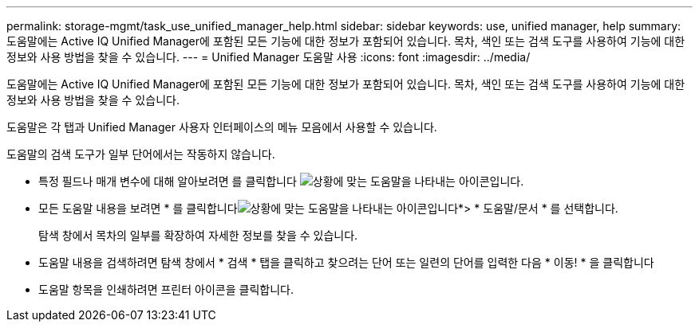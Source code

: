 ---
permalink: storage-mgmt/task_use_unified_manager_help.html 
sidebar: sidebar 
keywords: use, unified manager, help 
summary: 도움말에는 Active IQ Unified Manager에 포함된 모든 기능에 대한 정보가 포함되어 있습니다. 목차, 색인 또는 검색 도구를 사용하여 기능에 대한 정보와 사용 방법을 찾을 수 있습니다. 
---
= Unified Manager 도움말 사용
:icons: font
:imagesdir: ../media/


[role="lead"]
도움말에는 Active IQ Unified Manager에 포함된 모든 기능에 대한 정보가 포함되어 있습니다. 목차, 색인 또는 검색 도구를 사용하여 기능에 대한 정보와 사용 방법을 찾을 수 있습니다.

도움말은 각 탭과 Unified Manager 사용자 인터페이스의 메뉴 모음에서 사용할 수 있습니다.

도움말의 검색 도구가 일부 단어에서는 작동하지 않습니다.

* 특정 필드나 매개 변수에 대해 알아보려면 를 클릭합니다 image:../media/helpicon_um60.gif["상황에 맞는 도움말을 나타내는 아이콘입니다"].
* 모든 도움말 내용을 보려면 * 를 클릭합니다image:../media/helpicon_um60.gif["상황에 맞는 도움말을 나타내는 아이콘입니다"]*> * 도움말/문서 * 를 선택합니다.
+
탐색 창에서 목차의 일부를 확장하여 자세한 정보를 찾을 수 있습니다.

* 도움말 내용을 검색하려면 탐색 창에서 * 검색 * 탭을 클릭하고 찾으려는 단어 또는 일련의 단어를 입력한 다음 * 이동! * 을 클릭합니다
* 도움말 항목을 인쇄하려면 프린터 아이콘을 클릭합니다.

